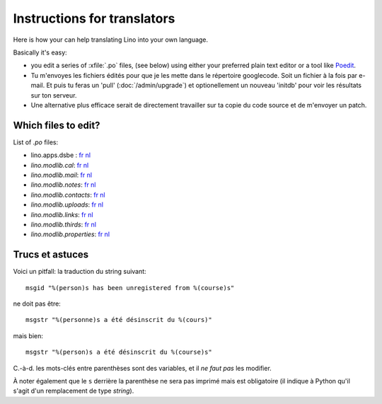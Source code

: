 ============================
Instructions for translators
============================

Here is how your can help translating Lino into your own language.

Basically it's easy: 

- you edit a series of :xfile:`.po` files, 
  (see below) using either your preferred plain text editor 
  or a tool like `Poedit <http://www.poedit.net>`_.

- Tu m'envoyes les fichiers édités pour que je les mette dans 
  le répertoire googlecode. Soit un fichier à la fois par e-mail.
  Et puis tu feras un 'pull' (:doc:`/admin/upgrade`) 
  et optionellement un nouveau 'initdb' pour voir les résultats sur ton serveur.
  
- Une alternative plus efficace serait de directement travailler sur ta copie 
  du code source et de m'envoyer un patch.
  
Which files to edit?
--------------------

List of `.po` files:

- lino.apps.dsbe :
  `fr <http://lino.googlecode.com/hg/lino/apps/dsbe/locale/fr/LC_MESSAGES/django.po>`__
  `nl <http://lino.googlecode.com/hg/lino/apps/dsbe/locale/nl/LC_MESSAGES/django.po>`__
  
- `lino.modlib.cal`:
  `fr <http://lino.googlecode.com/hg/lino/modlib/cal/locale/fr/LC_MESSAGES/django.po>`__
  `nl <http://lino.googlecode.com/hg/lino/modlib/cal/locale/nl/LC_MESSAGES/django.po>`__

- `lino.modlib.mail`:
  `fr <http://lino.googlecode.com/hg/lino/modlib/mail/locale/fr/LC_MESSAGES/django.po>`__
  `nl <http://lino.googlecode.com/hg/lino/modlib/mail/locale/nl/LC_MESSAGES/django.po>`__

- `lino.modlib.notes`:
  `fr <http://lino.googlecode.com/hg/lino/modlib/notes/locale/fr/LC_MESSAGES/django.po>`__
  `nl <http://lino.googlecode.com/hg/lino/modlib/notes/locale/nl/LC_MESSAGES/django.po>`__

- `lino.modlib.contacts`:
  `fr <http://lino.googlecode.com/hg/lino/modlib/contacts/locale/fr/LC_MESSAGES/django.po>`__
  `nl <http://lino.googlecode.com/hg/lino/modlib/contacts/locale/nl/LC_MESSAGES/django.po>`__

- `lino.modlib.uploads`:
  `fr <http://lino.googlecode.com/hg/lino/modlib/uploads/locale/fr/LC_MESSAGES/django.po>`__
  `nl <http://lino.googlecode.com/hg/lino/modlib/uploads/locale/nl/LC_MESSAGES/django.po>`__

- `lino.modlib.links`:
  `fr <http://lino.googlecode.com/hg/lino/modlib/links/locale/fr/LC_MESSAGES/django.po>`__
  `nl <http://lino.googlecode.com/hg/lino/modlib/links/locale/nl/LC_MESSAGES/django.po>`__

- `lino.modlib.thirds`:
  `fr <http://lino.googlecode.com/hg/lino/modlib/thirds/locale/fr/LC_MESSAGES/django.po>`__
  `nl <http://lino.googlecode.com/hg/lino/modlib/thirds/locale/nl/LC_MESSAGES/django.po>`__

- `lino.modlib.properties`:
  `fr <http://lino.googlecode.com/hg/lino/modlib/properties/locale/fr/LC_MESSAGES/django.po>`__
  `nl <http://lino.googlecode.com/hg/lino/modlib/properties/locale/nl/LC_MESSAGES/django.po>`__


Trucs et astuces
----------------

Voici un pitfall: la traduction du string suivant::

  msgid "%(person)s has been unregistered from %(course)s"
  
ne doit pas être::

  msgstr "%(personne)s a été désinscrit du %(cours)"

mais bien::

  msgstr "%(person)s a été désinscrit du %(course)s"

C.-à-d. les mots-clés entre parenthèses sont des variables, 
et il *ne faut pas* les modifier.

À noter également que le ``s`` derrière la parenthèse ne sera pas 
imprimé mais est obligatoire 
(il indique à Python qu'il s'agit d'un remplacement de type `string`).
